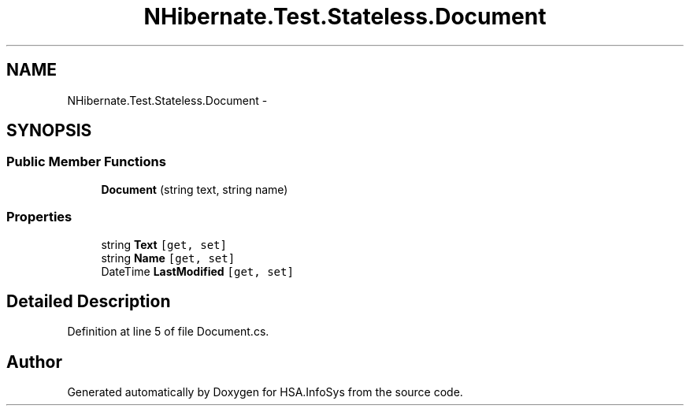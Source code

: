 .TH "NHibernate.Test.Stateless.Document" 3 "Fri Jul 5 2013" "Version 1.0" "HSA.InfoSys" \" -*- nroff -*-
.ad l
.nh
.SH NAME
NHibernate.Test.Stateless.Document \- 
.SH SYNOPSIS
.br
.PP
.SS "Public Member Functions"

.in +1c
.ti -1c
.RI "\fBDocument\fP (string text, string name)"
.br
.in -1c
.SS "Properties"

.in +1c
.ti -1c
.RI "string \fBText\fP\fC [get, set]\fP"
.br
.ti -1c
.RI "string \fBName\fP\fC [get, set]\fP"
.br
.ti -1c
.RI "DateTime \fBLastModified\fP\fC [get, set]\fP"
.br
.in -1c
.SH "Detailed Description"
.PP 
Definition at line 5 of file Document\&.cs\&.

.SH "Author"
.PP 
Generated automatically by Doxygen for HSA\&.InfoSys from the source code\&.
